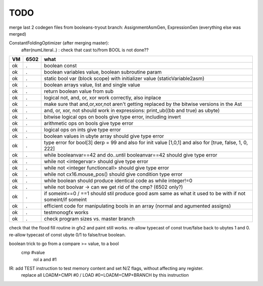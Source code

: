 TODO
====


merge last 2 codegen files from booleans-tryout branch:   AssignmentAsmGen, ExpressionGen  (everything else was merged)

ConstantFoldingOptimizer (after merging master):
   after(numLiteral..) :  check that cast to/from BOOL is not done??




===== ====== =======
VM    6502   what
===== ====== =======
ok    .      boolean const
ok    .      boolean variables value, boolean subroutine param
ok    .      static bool var (block scope) with initializer value (staticVariable2asm)
ok    .      boolean arrays value, list and single value
ok    .      return boolean value from sub
ok    .      logical not, and, or, xor work correctly, also inplace
ok    .      make sure that and,or,xor,not aren't getting replaced by the bitwise versions in the Ast
ok    .      and, or, xor, not should work in expressions: print_ub((bb and true) as ubyte)
ok    .      bitwise logical ops on bools give type error, including invert
ok    .      arithmetic ops on bools give type error
ok    .      logical ops on ints give type error
ok    .      boolean values in ubyte array should give type error
ok    .      type error for bool[3] derp = 99    and also for init value [1,0,1] and also for [true, false, 1, 0, 222]
ok    .      while booleanvar==42  and   do..until booleanvar==42    should give type error
ok    .      while not <integervar>   should give type error
ok    .      while not <integer functioncall>   should give type error
ok    .      while not cx16.mouse_pos()  should give condition type error
ok    .      while boolean  should produce identical code as  while integer!=0
ok    .      while not boolvar  -> can we get rid of the cmp? (6502 only?)
ok    .      if someint==0 / ==1  should stil produce good asm same as what it used to be with if not someint/if someint
ok    .      efficient code for manipulating bools in an array (normal and agumented assigns)
ok    .      testmonogfx works
ok    .      check program sizes vs. master branch
===== ====== =======


check that the flood fill routine in gfx2 and paint still works.
re-allow typecast of const true/false back to ubytes 1 and 0.
re-allow typecast of const ubyte 0/1 to false/true boolean.


boolean trick to go from a compare >= value, to a bool
    cmp #value
	rol  a
	and  #1


IR: add TEST instruction to test memory content and set N/Z flags, without affecting any register.
    replace all LOADM+CMPI #0  / LOAD #0+LOADM+CMP+BRANCH   by this instruction

